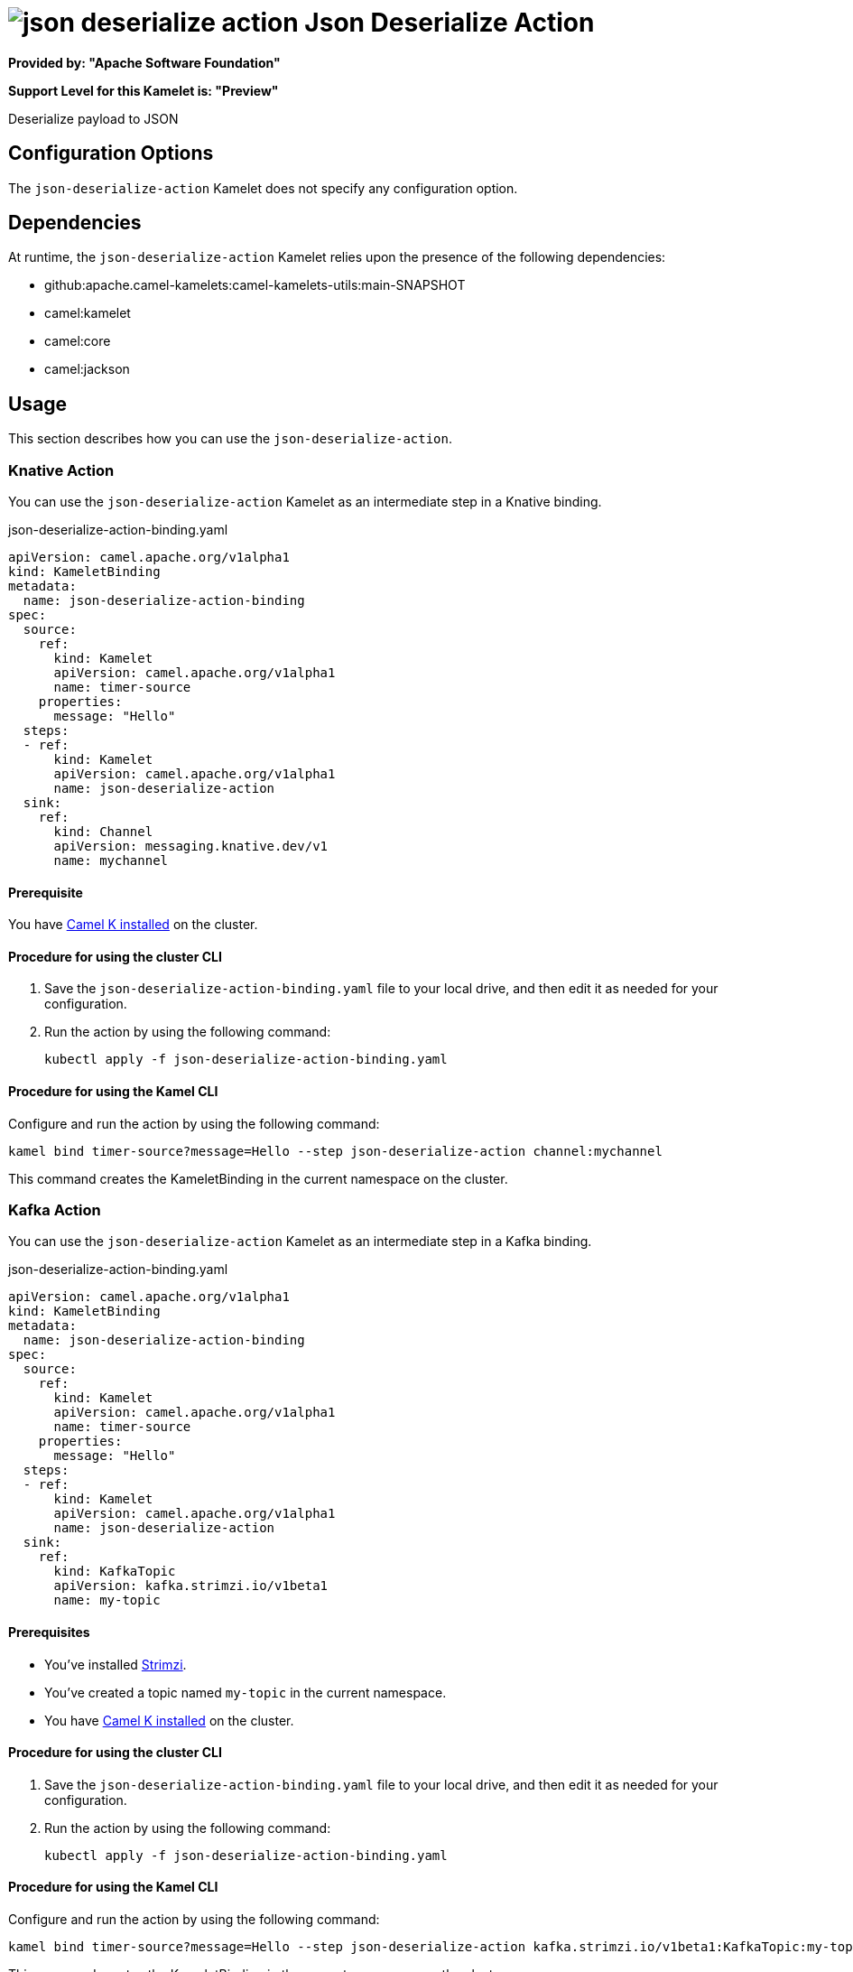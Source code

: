 // THIS FILE IS AUTOMATICALLY GENERATED: DO NOT EDIT

= image:kamelets/json-deserialize-action.svg[] Json Deserialize Action

*Provided by: "Apache Software Foundation"*

*Support Level for this Kamelet is: "Preview"*

Deserialize payload to JSON

== Configuration Options

The `json-deserialize-action` Kamelet does not specify any configuration option.


== Dependencies

At runtime, the `json-deserialize-action` Kamelet relies upon the presence of the following dependencies:

- github:apache.camel-kamelets:camel-kamelets-utils:main-SNAPSHOT
- camel:kamelet
- camel:core
- camel:jackson 

== Usage

This section describes how you can use the `json-deserialize-action`.

=== Knative Action

You can use the `json-deserialize-action` Kamelet as an intermediate step in a Knative binding.

.json-deserialize-action-binding.yaml
[source,yaml]
----
apiVersion: camel.apache.org/v1alpha1
kind: KameletBinding
metadata:
  name: json-deserialize-action-binding
spec:
  source:
    ref:
      kind: Kamelet
      apiVersion: camel.apache.org/v1alpha1
      name: timer-source
    properties:
      message: "Hello"
  steps:
  - ref:
      kind: Kamelet
      apiVersion: camel.apache.org/v1alpha1
      name: json-deserialize-action
  sink:
    ref:
      kind: Channel
      apiVersion: messaging.knative.dev/v1
      name: mychannel

----

==== *Prerequisite*

You have xref:{camel-k-version}@camel-k::installation/installation.adoc[Camel K installed] on the cluster.

==== *Procedure for using the cluster CLI*

. Save the `json-deserialize-action-binding.yaml` file to your local drive, and then edit it as needed for your configuration.

. Run the action by using the following command:
+
[source,shell]
----
kubectl apply -f json-deserialize-action-binding.yaml
----

==== *Procedure for using the Kamel CLI*

Configure and run the action by using the following command:

[source,shell]
----
kamel bind timer-source?message=Hello --step json-deserialize-action channel:mychannel
----

This command creates the KameletBinding in the current namespace on the cluster.

=== Kafka Action

You can use the `json-deserialize-action` Kamelet as an intermediate step in a Kafka binding.

.json-deserialize-action-binding.yaml
[source,yaml]
----
apiVersion: camel.apache.org/v1alpha1
kind: KameletBinding
metadata:
  name: json-deserialize-action-binding
spec:
  source:
    ref:
      kind: Kamelet
      apiVersion: camel.apache.org/v1alpha1
      name: timer-source
    properties:
      message: "Hello"
  steps:
  - ref:
      kind: Kamelet
      apiVersion: camel.apache.org/v1alpha1
      name: json-deserialize-action
  sink:
    ref:
      kind: KafkaTopic
      apiVersion: kafka.strimzi.io/v1beta1
      name: my-topic

----

==== *Prerequisites*

* You've installed https://strimzi.io/[Strimzi].
* You've created a topic named `my-topic` in the current namespace.
* You have xref:{camel-k-version}@camel-k::installation/installation.adoc[Camel K installed] on the cluster.

==== *Procedure for using the cluster CLI*

. Save the `json-deserialize-action-binding.yaml` file to your local drive, and then edit it as needed for your configuration.

. Run the action by using the following command:
+
[source,shell]
----
kubectl apply -f json-deserialize-action-binding.yaml
----

==== *Procedure for using the Kamel CLI*

Configure and run the action by using the following command:

[source,shell]
----
kamel bind timer-source?message=Hello --step json-deserialize-action kafka.strimzi.io/v1beta1:KafkaTopic:my-topic
----

This command creates the KameletBinding in the current namespace on the cluster.

== Kamelet source file

https://github.com/apache/camel-kamelets/blob/main/json-deserialize-action.kamelet.yaml

// THIS FILE IS AUTOMATICALLY GENERATED: DO NOT EDIT
